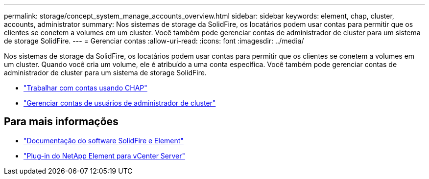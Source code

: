 ---
permalink: storage/concept_system_manage_accounts_overview.html 
sidebar: sidebar 
keywords: element, chap, cluster, accounts, administrator 
summary: Nos sistemas de storage da SolidFire, os locatários podem usar contas para permitir que os clientes se conetem a volumes em um cluster. Você também pode gerenciar contas de administrador de cluster para um sistema de storage SolidFire. 
---
= Gerenciar contas
:allow-uri-read: 
:icons: font
:imagesdir: ../media/


[role="lead"]
Nos sistemas de storage da SolidFire, os locatários podem usar contas para permitir que os clientes se conetem a volumes em um cluster. Quando você cria um volume, ele é atribuído a uma conta específica. Você também pode gerenciar contas de administrador de cluster para um sistema de storage SolidFire.

* link:task_data_manage_accounts_work_with_accounts_task.html["Trabalhar com contas usando CHAP"]
* link:concept_system_manage_manage_cluster_administrator_users.html["Gerenciar contas de usuários de administrador de cluster"]




== Para mais informações

* https://docs.netapp.com/us-en/element-software/index.html["Documentação do software SolidFire e Element"]
* https://docs.netapp.com/us-en/vcp/index.html["Plug-in do NetApp Element para vCenter Server"^]


